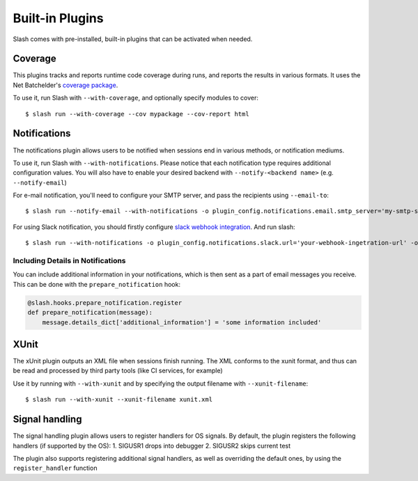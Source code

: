Built-in Plugins
================

Slash comes with pre-installed, built-in plugins that can be activated when needed.

Coverage
--------

This plugins tracks and reports runtime code coverage during runs, and reports the results in various formats. It uses the Net Batchelder's `coverage package <https://coverage.readthedocs.io/en/>`_.

To use it, run Slash with ``--with-coverage``, and optionally specify modules to cover::

  $ slash run --with-coverage --cov mypackage --cov-report html

Notifications
-------------

The notifications plugin allows users to be notified when sessions end in various methods, or notification mediums.

To use it, run Slash with ``--with-notifications``. Please notice that each notification type requires additional configuration values. You will also have to enable your desired backend with ``--notify-<backend name>`` (e.g. ``--notify-email``)

For e-mail notification, you'll need to configure your SMTP server, and pass the recipients using ``--email-to``::

  $ slash run --notify-email --with-notifications -o plugin_config.notifications.email.smtp_server='my-smtp-server.com --email-to youremail@company.com'

For using Slack notification, you should firstly configure `slack webhook integration <https://api.slack.com/incoming-webhooks>`_. And run slash::

  $ slash run --with-notifications -o plugin_config.notifications.slack.url='your-webhook-ingetration-url' -o plugin_config.notifications.slack.channel='@myslackuser'

Including Details in Notifications
~~~~~~~~~~~~~~~~~~~~~~~~~~~~~~~~~~

.. index::
   pair: notification; details

You can include additional information in your notifications, which is then sent as a part of email messages you receive. This can be done with the ``prepare_notification`` hook:

.. code-block:: python

       @slash.hooks.prepare_notification.register
       def prepare_notification(message):
           message.details_dict['additional_information'] = 'some information included'

XUnit
-----

The xUnit plugin outputs an XML file when sessions finish running. The XML conforms to the xunit format, and thus can be read and processed by third party tools (like CI services, for example)

Use it by running with ``--with-xunit`` and by specifying the output filename with ``--xunit-filename``::

  $ slash run --with-xunit --xunit-filename xunit.xml


Signal handling
---------------

The signal handling plugin allows users to register handlers for OS signals. By default, the plugin registers the following handlers (if supported by the OS):
1. SIGUSR1 drops into debugger
2. SIGUSR2 skips current test

The plugin also supports registering additional signal handlers, as well as overriding the default ones, by using the ``register_handler`` function
